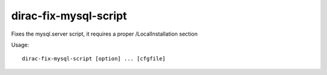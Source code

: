 =============================
dirac-fix-mysql-script
=============================

Fixes the mysql.server script, it requires a proper /LocalInstallation section

Usage::

  dirac-fix-mysql-script [option] ... [cfgfile] 


